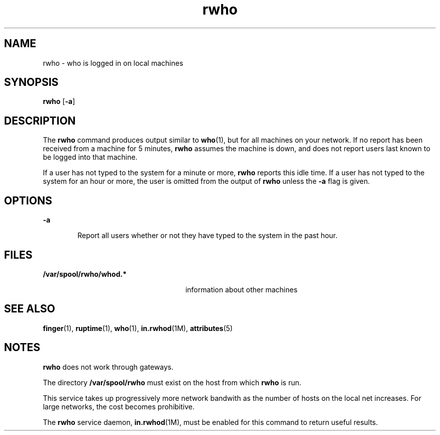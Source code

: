 '\" te
.\"  Copyright 1989 AT&T  Copyright (c) 1992, Sun Microsystems, Inc.  All Rights Reserved
.\" The contents of this file are subject to the terms of the Common Development and Distribution License (the "License").  You may not use this file except in compliance with the License.
.\" You can obtain a copy of the license at usr/src/OPENSOLARIS.LICENSE or http://www.opensolaris.org/os/licensing.  See the License for the specific language governing permissions and limitations under the License.
.\" When distributing Covered Code, include this CDDL HEADER in each file and include the License file at usr/src/OPENSOLARIS.LICENSE.  If applicable, add the following below this CDDL HEADER, with the fields enclosed by brackets "[]" replaced with your own identifying information: Portions Copyright [yyyy] [name of copyright owner]
.TH rwho 1 "6 Nov 2000" "SunOS 5.11" "User Commands"
.SH NAME
rwho \- who is logged in on local machines
.SH SYNOPSIS
.LP
.nf
\fBrwho\fR [\fB-a\fR]
.fi

.SH DESCRIPTION
.sp
.LP
The \fBrwho\fR command produces output similar to \fBwho\fR(1), but for all
machines on your network.  If no report has been received from a machine for 5
minutes, \fBrwho\fR assumes the machine is down, and does not report users last
known to be logged into that machine.
.sp
.LP
If a user has not typed to the system for a minute or more, \fBrwho\fR reports
this idle time.  If a user has not typed to the system for an hour or more, the
user is omitted from the output of \fBrwho\fR unless the \fB-a\fR flag is
given.
.SH OPTIONS
.sp
.ne 2
.mk
.na
\fB\fB-a\fR\fR
.ad
.RS 6n
.rt  
Report all users whether or not they have typed to the system in the past hour.
.RE

.SH FILES
.sp
.ne 2
.mk
.na
\fB\fB/var/spool/rwho/whod.*\fR\fR
.ad
.RS 26n
.rt  
information about other machines
.RE

.SH SEE ALSO
.sp
.LP
\fBfinger\fR(1), \fBruptime\fR(1), \fBwho\fR(1), \fBin.rwhod\fR(1M),
\fBattributes\fR(5)
.SH NOTES
.sp
.LP
\fBrwho\fR does not work through gateways.
.sp
.LP
The directory \fB/var/spool/rwho\fR must exist on the host from which
\fBrwho\fR is run.
.sp
.LP
This service takes up progressively more network bandwith as the number of
hosts on the local net increases. For large networks, the cost becomes
prohibitive.
.sp
.LP
The \fBrwho\fR service daemon, \fBin.rwhod\fR(1M), must be enabled for this
command to return useful results.
